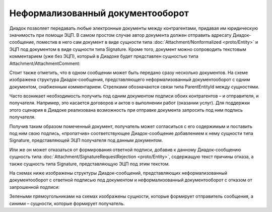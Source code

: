 Неформализованный документооборот
=================================

Диадок позволяет передавать любые электронные документы между контрагентами, придавая им юридическую значимость при помощи ЭЦП. В самом простом случае автор документа должен отправить адресату Диадок-сообщение, поместив в него сам документ в виде сущности типа :doc:`Attachment/Nonformalized <proto/Entity>` и ЭЦП под документом в виде сущности типа Signature. Кроме того, документ можно сопроводить текстовым комментарием (уже без ЭЦП), который в Диадоке будет представлен сущностью типа Attachment/AttachmentComment:

|image0|

Стоит также отметить, что в одном сообщении может быть передано сразу несколько документов. На схеме изображена структура Диадок-сообщения, представляющего неформализованный документооборот с одним документом, снабженным комментарием. Стрелками обозначаются связи типа ParentEntityId между сущностями.

Часто возникает необходимость получить под одним документом подписи обоих контрагентов – и отправителя, и получателя. Например, это касается договоров и актов о выполнении работ (оказании услуг). Для поддержки этого сценария в Диадоке реализована возможность при отправке документа запросить под ним подпись получателя.

Получив таким образом помеченный документ, получатель может согласиться с его содержимым и поставить под ним свою подпись, «пропатчив» соответствующее Диадок-сообщение добавлением к нему сущности типа Signature, представляющей ЭЦП получателя под данным документом.

Или же он может отказаться от формирования ответной подписи, добавив к данному Диадок-сообщению сущность типа :doc:`Attachment/SignatureRequestRejection <proto/Entity>`, содержащую текст причины отказа, а также сущность типа Signature, представляющую ЭЦП под этим текстом.

На схемах ниже изображены структуры Диадок-сообщений, представляющих неформализованный документооборот с ответной подписью под документом и неформализованный документооборот с отказом от запрошенной подписи:

|image1|

Зелеными прямоугольниками на схемах изображены сущности, которые формирует отправитель сообщения, а синими – сущности, которые формирует получатель.

.. |image0| image:: _static/img/diadoc-api-data-model-nonformalized.png
.. |image1| image:: _static/img/diadoc-api-data-model-nonformalized-cosign.png
